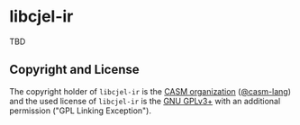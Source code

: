 # 
#   Copyright (C) 2015-2024 CASM Organization <https://casm-lang.org>
#   All rights reserved.
# 
#   Developed by: Philipp Paulweber et al.
#   <https://github.com/casm-lang/libcjel-ir/graphs/contributors>
# 
#   This file is part of libcjel-ir.
# 
#   libcjel-ir is free software: you can redistribute it and/or modify
#   it under the terms of the GNU General Public License as published by
#   the Free Software Foundation, either version 3 of the License, or
#   (at your option) any later version.
# 
#   libcjel-ir is distributed in the hope that it will be useful,
#   but WITHOUT ANY WARRANTY; without even the implied warranty of
#   MERCHANTABILITY or FITNESS FOR A PARTICULAR PURPOSE. See the
#   GNU General Public License for more details.
# 
#   You should have received a copy of the GNU General Public License
#   along with libcjel-ir. If not, see <http://www.gnu.org/licenses/>.
# 
#   Additional permission under GNU GPL version 3 section 7
# 
#   libcjel-ir is distributed under the terms of the GNU General Public License
#   with the following clarification and special exception: Linking libcjel-ir
#   statically or dynamically with other modules is making a combined work
#   based on libcjel-ir. Thus, the terms and conditions of the GNU General
#   Public License cover the whole combination. As a special exception,
#   the copyright holders of libcjel-ir give you permission to link libcjel-ir
#   with independent modules to produce an executable, regardless of the
#   license terms of these independent modules, and to copy and distribute
#   the resulting executable under terms of your choice, provided that you
#   also meet, for each linked independent module, the terms and conditions
#   of the license of that module. An independent module is a module which
#   is not derived from or based on libcjel-ir. If you modify libcjel-ir, you
#   may extend this exception to your version of the library, but you are
#   not obliged to do so. If you do not wish to do so, delete this exception
#   statement from your version.
# 
[[https://github.com/casm-lang/casm-lang.logo/raw/master/etc/headline.png]]

* libcjel-ir

TBD

** Copyright and License

The copyright holder of 
=libcjel-ir= is the [[https://casm-lang.org][CASM organization]] ([[https://github.com/casm-lang][@casm-lang]]) 
and the used license of 
=libcjel-ir= is the [[https://www.gnu.org/licenses/gpl-3.0.html][GNU GPLv3+]]
with an additional permission ("GPL Linking Exception").
